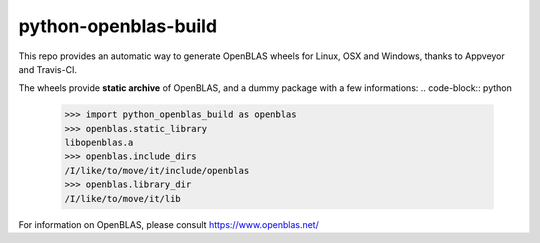python-openblas-build
================

This repo provides an automatic way to generate OpenBLAS wheels for Linux, OSX and Windows, thanks to Appveyor and Travis-CI.

The wheels provide **static archive** of OpenBLAS, and a dummy package with a few informations:
.. code-block:: python

    >>> import python_openblas_build as openblas
    >>> openblas.static_library
    libopenblas.a
    >>> openblas.include_dirs
    /I/like/to/move/it/include/openblas
    >>> openblas.library_dir
    /I/like/to/move/it/lib


For information on OpenBLAS, please consult https://www.openblas.net/
